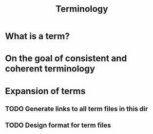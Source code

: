 #+TITLE: Terminology

* What is a term?
* On the goal of consistent and coherent terminology
* Expansion of terms
** TODO Generate links to all term files in this dir
** TODO Design format for term files
